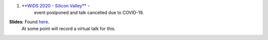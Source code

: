 .. title: Talks
.. slug: talks
.. date: 2020-03-21 14:35:32 UTC-07:00
.. tags: 
.. category: 
.. link: 
.. description: 
.. type: text

1. `**WiDS 2020 - Silicon Valley** <https://events.sap.com/us/wids-2020-sv/en/speaker>`_ - 
    event postponed and talk cancelled due to COVID-19.  
**Slides**: Found `here <https://docs.google.com/presentation/d/1T3Q02TT7cwgVeB9D4zPORWlEiy6oJbeKpc2grMR7Xic/edit?usp=sharing>`_. 
            At some point will record a virtual talk for this.

